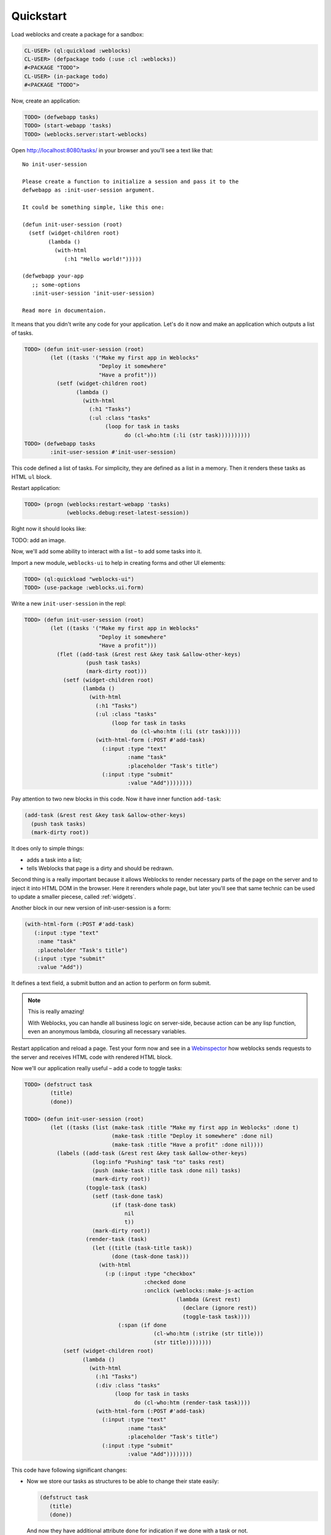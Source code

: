 ============
 Quickstart
============

Load weblocks and create a package for a sandbox:

.. code-block:: common-lisp-repl

   CL-USER> (ql:quickload :weblocks)
   CL-USER> (defpackage todo (:use :cl :weblocks))
   #<PACKAGE "TODO">
   CL-USER> (in-package todo)
   #<PACKAGE "TODO">

Now, create an application:

.. code-block:: common-lisp-repl

   TODO> (defwebapp tasks)
   TODO> (start-webapp 'tasks)
   TODO> (weblocks.server:start-weblocks)

Open `<http://localhost:8080/tasks/>`_ in your browser and you'll see a
text like that::

  No init-user-session

  Please create a function to initialize a session and pass it to the
  defwebapp as :init-user-session argument.

  It could be something simple, like this one:

  (defun init-user-session (root)
    (setf (widget-children root)
          (lambda ()
            (with-html
               (:h1 "Hello world!")))))

  (defwebapp your-app
     ;; some-options
     :init-user-session 'init-user-session)

  Read more in documentaion.

It means that you didn't write any code for your application. Let's do
it now and make an application which outputs a list of tasks.

.. code-block:: common-lisp-repl

   TODO> (defun init-user-session (root)
           (let ((tasks '("Make my first app in Weblocks"
                          "Deploy it somewhere"
                          "Have a profit")))
             (setf (widget-children root)
                   (lambda ()
                     (with-html
                       (:h1 "Tasks")
                       (:ul :class "tasks"
                            (loop for task in tasks
                                  do (cl-who:htm (:li (str task))))))))))
   TODO> (defwebapp tasks
           :init-user-session #'init-user-session)

This code defined a list of tasks. For simplicity, they are defined as a
list in a memory. Then it renders these tasks as HTML ``ul`` block.

Restart application:

.. code-block:: common-lisp-repl

   TODO> (progn (weblocks:restart-webapp 'tasks)
                (weblocks.debug:reset-latest-session))

Right now it should looks like:

TODO: add an image.

Now, we'll add some ability to interact with a list – to add some tasks
into it.

Import a new module, ``weblocks-ui`` to help in creating forms and other UI elements:

.. code-block:: common-lisp-repl

   TODO> (ql:quickload "weblocks-ui")
   TODO> (use-package :weblocks.ui.form)

Write a new ``init-user-session`` in the repl:

.. code-block:: common-lisp-repl

   TODO> (defun init-user-session (root)
           (let ((tasks '("Make my first app in Weblocks"
                          "Deploy it somewhere"
                          "Have a profit")))
             (flet ((add-task (&rest rest &key task &allow-other-keys)
                      (push task tasks)
                      (mark-dirty root)))
               (setf (widget-children root)
                     (lambda ()
                       (with-html
                         (:h1 "Tasks")
                         (:ul :class "tasks"
                              (loop for task in tasks
                                    do (cl-who:htm (:li (str task)))))
                         (with-html-form (:POST #'add-task)
                           (:input :type "text"
                                   :name "task"
                                   :placeholder "Task's title")
                           (:input :type "submit"
                                   :value "Add"))))))))

Pay attention to two new blocks in this code. Now it have inner function
``add-task``:

.. code-block:: common-lisp

   (add-task (&rest rest &key task &allow-other-keys)
     (push task tasks)
     (mark-dirty root))

It does only to simple things:

- adds a task into a list;
- tells Weblocks that page is a dirty and should be redrawn.

Second thing is a really important because it allows Weblocks to render
necessary parts of the page on the server and to inject it into HTML DOM
in the browser. Here it rerenders whole page, but later you'll see that
same technic can be used to update a smaller piecese, called :ref:`widgets`.

Another block in our new version of init-user-session is a form:

.. code-block:: common-lisp

   (with-html-form (:POST #'add-task)
      (:input :type "text"
       :name "task"
       :placeholder "Task's title")
      (:input :type "submit"
       :value "Add"))

It defines a text field, a submit button and an action to perform on
form submit.

.. note:: This is really amazing!

          With Weblocks, you can handle all business logic on
          server-side, because action can be any lisp function, even an
          anonymous lambda, closuring all necessary variables.

Restart application and reload a page. Test your form now and see in a
`Webinspector`_ how weblocks sends requests to the server and receives
HTML code with rendered HTML block.

Now we'll our application really useful – add a code to toggle tasks:

.. code-block:: common-lisp-repl

   TODO> (defstruct task
           (title)
           (done))

   TODO> (defun init-user-session (root)
           (let ((tasks (list (make-task :title "Make my first app in Weblocks" :done t)
                              (make-task :title "Deploy it somewhere" :done nil)
                              (make-task :title "Have a profit" :done nil))))
             (labels ((add-task (&rest rest &key task &allow-other-keys)
                        (log:info "Pushing" task "to" tasks rest)
                        (push (make-task :title task :done nil) tasks)
                        (mark-dirty root))
                      (toggle-task (task)
                        (setf (task-done task)
                              (if (task-done task)
                                  nil
                                  t))
                        (mark-dirty root))
                      (render-task (task)
                        (let ((title (task-title task))
                              (done (task-done task)))
                          (with-html
                            (:p (:input :type "checkbox"
                                        :checked done
                                        :onclick (weblocks::make-js-action
                                                  (lambda (&rest rest)
                                                    (declare (ignore rest))
                                                    (toggle-task task))))
                                (:span (if done
                                           (cl-who:htm (:strike (str title)))
                                           (str title))))))))
               (setf (widget-children root)
                     (lambda ()
                       (with-html
                         (:h1 "Tasks")
                         (:div :class "tasks"
                               (loop for task in tasks
                                     do (cl-who:htm (render-task task))))
                         (with-html-form (:POST #'add-task)
                           (:input :type "text"
                                   :name "task"
                                   :placeholder "Task's title")
                           (:input :type "submit"
                                   :value "Add"))))))))

This code have following significant changes:

* Now we store our tasks as structures to be able to change their state
  easily:

  .. code-block:: common-lisp

     (defstruct task
        (title)
        (done))

  And now they have additional attribute ``done`` for indication if we
  done with a task or not.

* Next change is a small helper to toggle done attribute:

  .. code-block:: common-lisp

     (toggle-task (task)
        (setf (task-done task)
        (if (task-done task)
          nil
          t))
        (mark-dirty root))

* And finally, we've modified our task rendering function by adding a
  code to render a checkbox with an anonymous lisp function, attached to
  it's ``onclick`` attribute:

  .. code-block:: common-lisp

     (with-html
        (:p (:input :type "checkbox"
                    :checked done
                    :onclick (weblocks::make-js-action
                              (lambda (&rest rest)
                                (declare (ignore rest))
                                (toggle-task task))))
            (:span (if done
                       (cl-who:htm (:strike (str title)))
                       (str title)))))

  Function ``make-js-action`` returns a Javascript code, which
  calls back a lisp lambda function when evaluated in the browser.
  And because ``toggle-task`` marks as "dirty" root widget, Weblocks
  returns on this callback a new prerendered HTML with all tasks.
  Next I'll show how to rerender only a single task on such changes.

What is next?
=============

As a homework:

1. Play with lambdas and add a "Delete" button next after
   each task.
2. Add ability to sort tasks by name or by completion flag.
3. Read rest of documentation and make real application, using the full
   power of the Common Lisp.

.. _Webinspector: https://developers.google.com/web/tools/chrome-devtools/inspect-styles/
